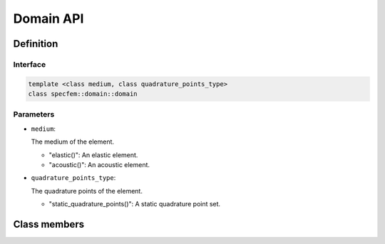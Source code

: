 .. _domain::

Domain API
==========

Definition
----------

.. doxygenclass:: specfem::domain::domain

Interface
.........

.. code-block::

    template <class medium, class quadrature_points_type>
    class specfem::domain::domain

Parameters
..........

.. _elastic:: elastic.html

.. |elastic| replace:: "elastic()"

.. _acoustic:: acoustic.html

.. |acoustic| replace:: "acoustic()"

.. _static_quadrature_points:: static_quadrature_points.html

.. |static_quadrature_points| replace:: "static_quadrature_points()"

* ``medium``:

  The medium of the element.

  - |elastic|: An elastic element.
  - |acoustic|: An acoustic element.

* ``quadrature_points_type``:

  The quadrature points of the element.

  - |static_quadrature_points|: A static quadrature point set.

Class members
-------------

.. doxygenclass:: specfem::domain::domain
    :members:
    :private-members:
